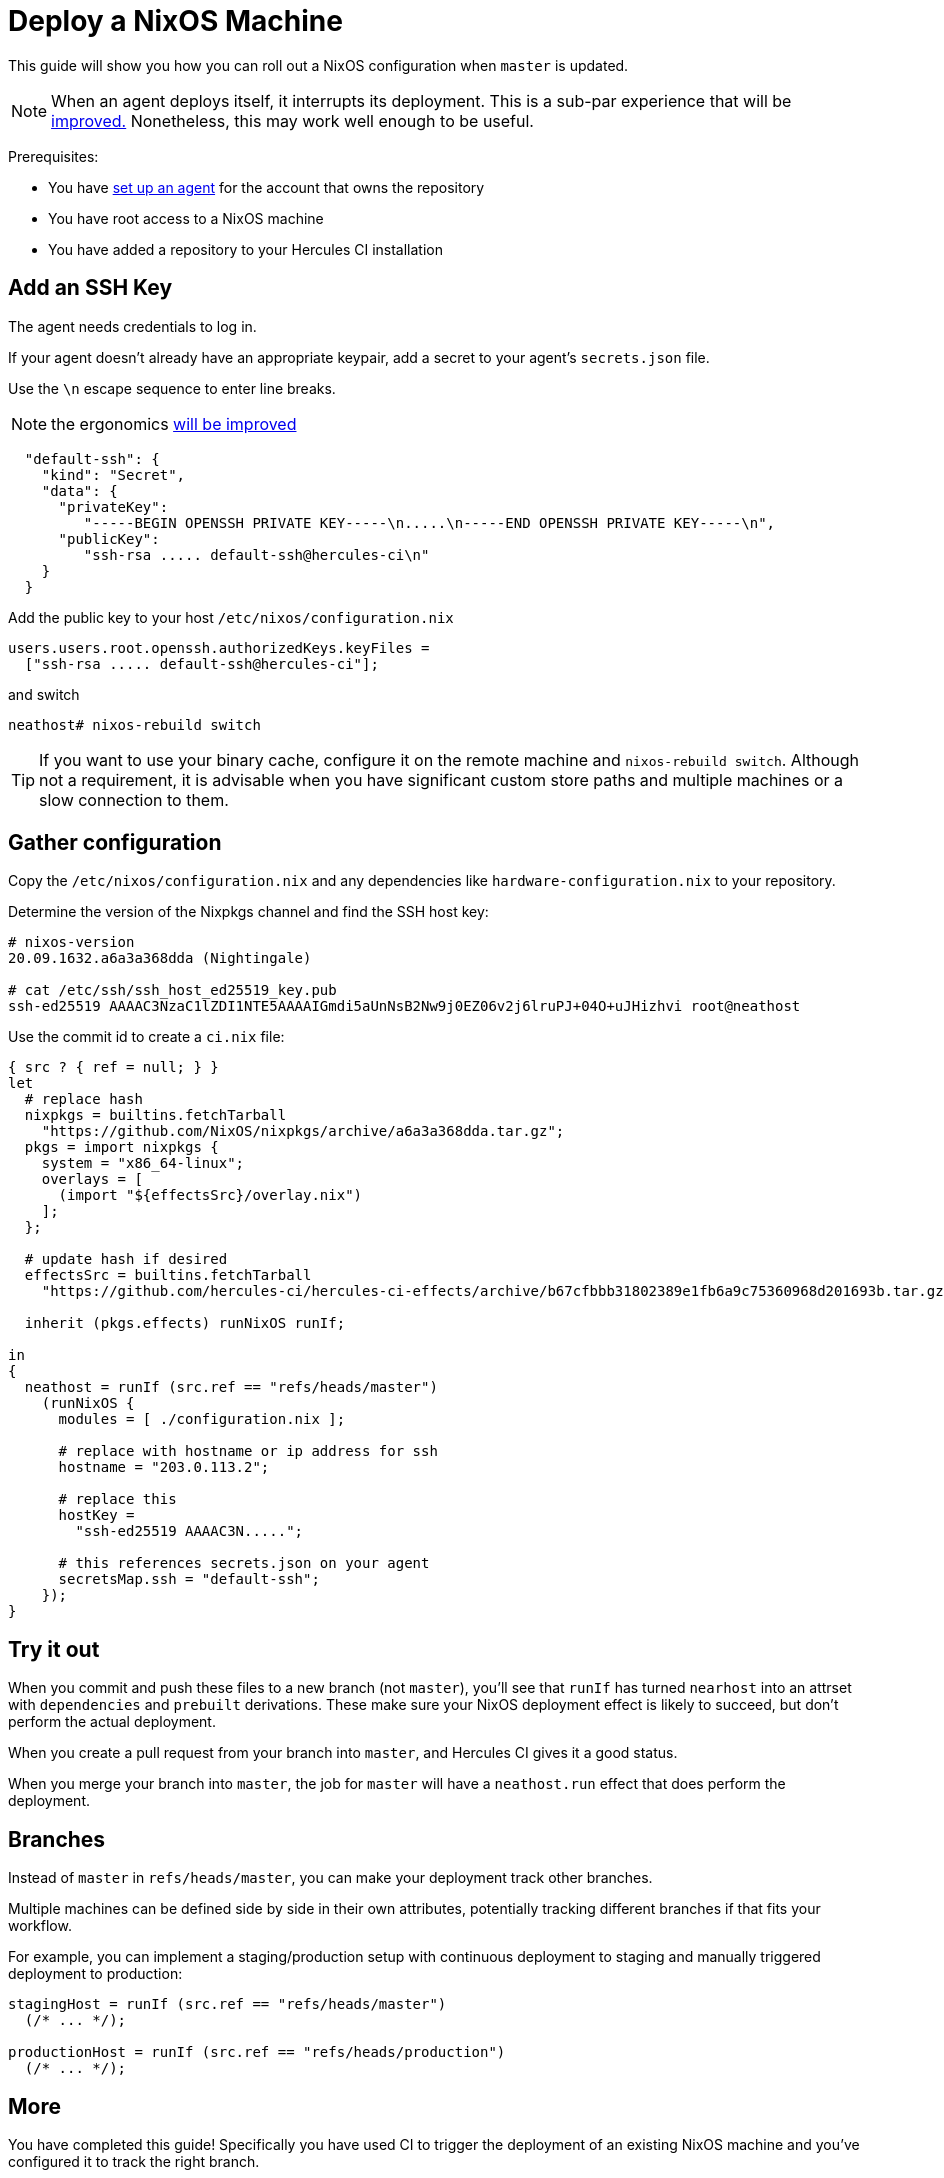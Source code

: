 
= Deploy a NixOS Machine

This guide will show you how you can roll out a NixOS configuration when `master`
is updated.

NOTE: When an agent deploys itself, it interrupts its deployment. This is a sub-par experience that will be https://github.com/hercules-ci/hercules-ci-agent/issues/273[improved.] Nonetheless, this may work well enough to be useful.

Prerequisites:

 - You have xref:master@hercules-ci:ROOT:getting-started/index.adoc[set up an agent] for the account that owns the repository
 - You have root access to a NixOS machine
 - You have added a repository to your Hercules CI installation

== Add an SSH Key

The agent needs credentials to log in.

If your agent doesn't already have an appropriate keypair, add a secret to your
agent's `secrets.json` file.

Use the `\n` escape sequence to enter line breaks.

NOTE: the ergonomics https://github.com/hercules-ci/hercules-ci-agent/issues/274[will be improved]

```json
  "default-ssh": {
    "kind": "Secret",
    "data": {
      "privateKey":
         "-----BEGIN OPENSSH PRIVATE KEY-----\n.....\n-----END OPENSSH PRIVATE KEY-----\n",
      "publicKey":
         "ssh-rsa ..... default-ssh@hercules-ci\n"
    }
  }
```

Add the public key to your host `/etc/nixos/configuration.nix`

```nix
users.users.root.openssh.authorizedKeys.keyFiles =
  ["ssh-rsa ..... default-ssh@hercules-ci"];
```

and switch

```console
neathost# nixos-rebuild switch
```

TIP: If you want to use your binary cache, configure it on the remote machine and `nixos-rebuild switch`. Although not a requirement, it is advisable when you have
significant custom store paths and multiple machines or a slow connection to them.

== Gather configuration

Copy the `/etc/nixos/configuration.nix` and any dependencies like `hardware-configuration.nix` to your repository.

Determine the version of the Nixpkgs channel and find the SSH host key:

```console
# nixos-version 
20.09.1632.a6a3a368dda (Nightingale)

# cat /etc/ssh/ssh_host_ed25519_key.pub
ssh-ed25519 AAAAC3NzaC1lZDI1NTE5AAAAIGmdi5aUnNsB2Nw9j0EZ06v2j6lruPJ+04O+uJHizhvi root@neathost

```

Use the commit id to create a `ci.nix` file:

```nix
{ src ? { ref = null; } }
let
  # replace hash
  nixpkgs = builtins.fetchTarball
    "https://github.com/NixOS/nixpkgs/archive/a6a3a368dda.tar.gz";
  pkgs = import nixpkgs {
    system = "x86_64-linux";
    overlays = [
      (import "${effectsSrc}/overlay.nix")
    ];
  };

  # update hash if desired
  effectsSrc = builtins.fetchTarball
    "https://github.com/hercules-ci/hercules-ci-effects/archive/b67cfbbb31802389e1fb6a9c75360968d201693b.tar.gz";

  inherit (pkgs.effects) runNixOS runIf;

in
{
  neathost = runIf (src.ref == "refs/heads/master")
    (runNixOS {
      modules = [ ./configuration.nix ];

      # replace with hostname or ip address for ssh
      hostname = "203.0.113.2";

      # replace this
      hostKey =
        "ssh-ed25519 AAAAC3N.....";

      # this references secrets.json on your agent
      secretsMap.ssh = "default-ssh";
    });
}
```

== Try it out

When you commit and push these files to a new branch (not `master`), you'll see
that `runIf` has turned `nearhost` into an attrset with `dependencies` and `prebuilt` derivations. These make sure your NixOS deployment effect is likely
to succeed, but don't perform the actual deployment.

When you create a pull request from your branch into `master`, and Hercules CI
gives it a good status.

When you merge your branch into `master`, the job for `master` will have a
`neathost.run` effect that does perform the deployment.

[[branches]]
== Branches

Instead of `master` in `refs/heads/master`, you can make your deployment track
other branches.

Multiple machines can be defined side by side in their own attributes,
potentially tracking different branches if that fits your workflow.

For example, you can implement a staging/production setup with continuous
deployment to staging and manually triggered deployment to production:

```nix
stagingHost = runIf (src.ref == "refs/heads/master")
  (/* ... */);

productionHost = runIf (src.ref == "refs/heads/production")
  (/* ... */);
```

== More

You have completed this guide! Specifically you have used CI to trigger the deployment of an existing NixOS machine and you've configured it to track the right branch.

If you want to know more, you can check out the xref:reference/nix-functions/runNixOS.adoc[`runNixOS` function reference] or read about the other effects in the menu.
